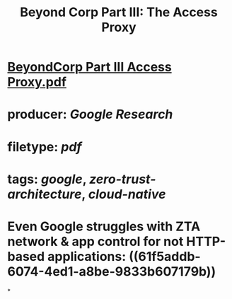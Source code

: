 #+TITLE: Beyond Corp Part III: The Access Proxy

* [[../assets/BeyondCorp_Part_III_Access_Proxy_1643490548824_0.pdf][BeyondCorp Part III Access Proxy.pdf]]
* producer: [[Google Research]]
* filetype: [[pdf]]
* tags: [[google]], [[zero-trust-architecture]], [[cloud-native]]
* Even Google struggles with ZTA network & app control for not HTTP-based applications: ((61f5addb-6074-4ed1-a8be-9833b607179b))
*